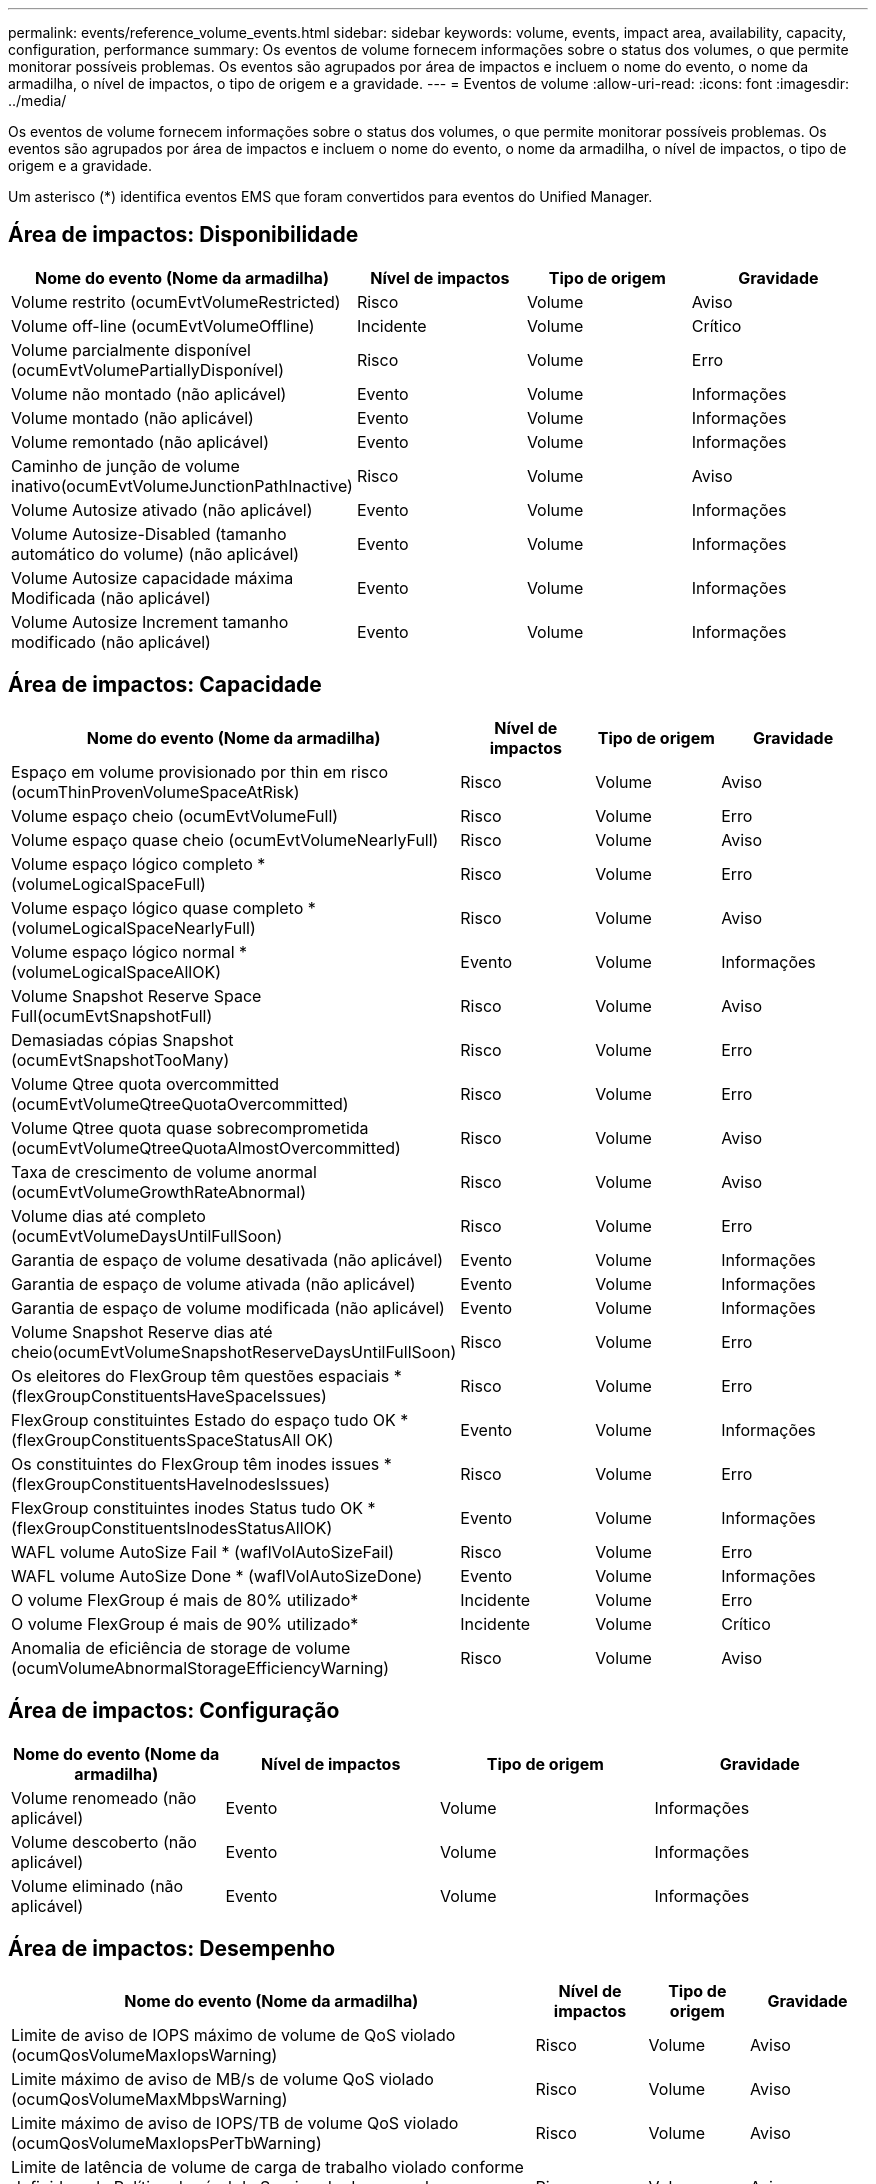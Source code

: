 ---
permalink: events/reference_volume_events.html 
sidebar: sidebar 
keywords: volume, events, impact area, availability, capacity, configuration, performance 
summary: Os eventos de volume fornecem informações sobre o status dos volumes, o que permite monitorar possíveis problemas. Os eventos são agrupados por área de impactos e incluem o nome do evento, o nome da armadilha, o nível de impactos, o tipo de origem e a gravidade. 
---
= Eventos de volume
:allow-uri-read: 
:icons: font
:imagesdir: ../media/


[role="lead"]
Os eventos de volume fornecem informações sobre o status dos volumes, o que permite monitorar possíveis problemas. Os eventos são agrupados por área de impactos e incluem o nome do evento, o nome da armadilha, o nível de impactos, o tipo de origem e a gravidade.

Um asterisco (*) identifica eventos EMS que foram convertidos para eventos do Unified Manager.



== Área de impactos: Disponibilidade

|===
| Nome do evento (Nome da armadilha) | Nível de impactos | Tipo de origem | Gravidade 


 a| 
Volume restrito (ocumEvtVolumeRestricted)
 a| 
Risco
 a| 
Volume
 a| 
Aviso



 a| 
Volume off-line (ocumEvtVolumeOffline)
 a| 
Incidente
 a| 
Volume
 a| 
Crítico



 a| 
Volume parcialmente disponível (ocumEvtVolumePartiallyDisponível)
 a| 
Risco
 a| 
Volume
 a| 
Erro



 a| 
Volume não montado (não aplicável)
 a| 
Evento
 a| 
Volume
 a| 
Informações



 a| 
Volume montado (não aplicável)
 a| 
Evento
 a| 
Volume
 a| 
Informações



 a| 
Volume remontado (não aplicável)
 a| 
Evento
 a| 
Volume
 a| 
Informações



 a| 
Caminho de junção de volume inativo(ocumEvtVolumeJunctionPathInactive)
 a| 
Risco
 a| 
Volume
 a| 
Aviso



 a| 
Volume Autosize ativado (não aplicável)
 a| 
Evento
 a| 
Volume
 a| 
Informações



 a| 
Volume Autosize-Disabled (tamanho automático do volume) (não aplicável)
 a| 
Evento
 a| 
Volume
 a| 
Informações



 a| 
Volume Autosize capacidade máxima Modificada (não aplicável)
 a| 
Evento
 a| 
Volume
 a| 
Informações



 a| 
Volume Autosize Increment tamanho modificado (não aplicável)
 a| 
Evento
 a| 
Volume
 a| 
Informações

|===


== Área de impactos: Capacidade

|===
| Nome do evento (Nome da armadilha) | Nível de impactos | Tipo de origem | Gravidade 


 a| 
Espaço em volume provisionado por thin em risco (ocumThinProvenVolumeSpaceAtRisk)
 a| 
Risco
 a| 
Volume
 a| 
Aviso



 a| 
Volume espaço cheio (ocumEvtVolumeFull)
 a| 
Risco
 a| 
Volume
 a| 
Erro



 a| 
Volume espaço quase cheio (ocumEvtVolumeNearlyFull)
 a| 
Risco
 a| 
Volume
 a| 
Aviso



 a| 
Volume espaço lógico completo * (volumeLogicalSpaceFull)
 a| 
Risco
 a| 
Volume
 a| 
Erro



 a| 
Volume espaço lógico quase completo * (volumeLogicalSpaceNearlyFull)
 a| 
Risco
 a| 
Volume
 a| 
Aviso



 a| 
Volume espaço lógico normal *(volumeLogicalSpaceAllOK)
 a| 
Evento
 a| 
Volume
 a| 
Informações



 a| 
Volume Snapshot Reserve Space Full(ocumEvtSnapshotFull)
 a| 
Risco
 a| 
Volume
 a| 
Aviso



 a| 
Demasiadas cópias Snapshot (ocumEvtSnapshotTooMany)
 a| 
Risco
 a| 
Volume
 a| 
Erro



 a| 
Volume Qtree quota overcommitted (ocumEvtVolumeQtreeQuotaOvercommitted)
 a| 
Risco
 a| 
Volume
 a| 
Erro



 a| 
Volume Qtree quota quase sobrecomprometida (ocumEvtVolumeQtreeQuotaAlmostOvercommitted)
 a| 
Risco
 a| 
Volume
 a| 
Aviso



 a| 
Taxa de crescimento de volume anormal (ocumEvtVolumeGrowthRateAbnormal)
 a| 
Risco
 a| 
Volume
 a| 
Aviso



 a| 
Volume dias até completo (ocumEvtVolumeDaysUntilFullSoon)
 a| 
Risco
 a| 
Volume
 a| 
Erro



 a| 
Garantia de espaço de volume desativada (não aplicável)
 a| 
Evento
 a| 
Volume
 a| 
Informações



 a| 
Garantia de espaço de volume ativada (não aplicável)
 a| 
Evento
 a| 
Volume
 a| 
Informações



 a| 
Garantia de espaço de volume modificada (não aplicável)
 a| 
Evento
 a| 
Volume
 a| 
Informações



 a| 
Volume Snapshot Reserve dias até cheio(ocumEvtVolumeSnapshotReserveDaysUntilFullSoon)
 a| 
Risco
 a| 
Volume
 a| 
Erro



 a| 
Os eleitores do FlexGroup têm questões espaciais *(flexGroupConstituentsHaveSpaceIssues)
 a| 
Risco
 a| 
Volume
 a| 
Erro



 a| 
FlexGroup constituintes Estado do espaço tudo OK *(flexGroupConstituentsSpaceStatusAll OK)
 a| 
Evento
 a| 
Volume
 a| 
Informações



 a| 
Os constituintes do FlexGroup têm inodes issues *(flexGroupConstituentsHaveInodesIssues)
 a| 
Risco
 a| 
Volume
 a| 
Erro



 a| 
FlexGroup constituintes inodes Status tudo OK *(flexGroupConstituentsInodesStatusAllOK)
 a| 
Evento
 a| 
Volume
 a| 
Informações



 a| 
WAFL volume AutoSize Fail * (waflVolAutoSizeFail)
 a| 
Risco
 a| 
Volume
 a| 
Erro



 a| 
WAFL volume AutoSize Done * (waflVolAutoSizeDone)
 a| 
Evento
 a| 
Volume
 a| 
Informações



 a| 
O volume FlexGroup é mais de 80% utilizado*
 a| 
Incidente
 a| 
Volume
 a| 
Erro



 a| 
O volume FlexGroup é mais de 90% utilizado*
 a| 
Incidente
 a| 
Volume
 a| 
Crítico



 a| 
Anomalia de eficiência de storage de volume (ocumVolumeAbnormalStorageEfficiencyWarning)
 a| 
Risco
 a| 
Volume
 a| 
Aviso

|===


== Área de impactos: Configuração

|===
| Nome do evento (Nome da armadilha) | Nível de impactos | Tipo de origem | Gravidade 


 a| 
Volume renomeado (não aplicável)
 a| 
Evento
 a| 
Volume
 a| 
Informações



 a| 
Volume descoberto (não aplicável)
 a| 
Evento
 a| 
Volume
 a| 
Informações



 a| 
Volume eliminado (não aplicável)
 a| 
Evento
 a| 
Volume
 a| 
Informações

|===


== Área de impactos: Desempenho

|===
| Nome do evento (Nome da armadilha) | Nível de impactos | Tipo de origem | Gravidade 


 a| 
Limite de aviso de IOPS máximo de volume de QoS violado (ocumQosVolumeMaxIopsWarning)
 a| 
Risco
 a| 
Volume
 a| 
Aviso



 a| 
Limite máximo de aviso de MB/s de volume QoS violado (ocumQosVolumeMaxMbpsWarning)
 a| 
Risco
 a| 
Volume
 a| 
Aviso



 a| 
Limite máximo de aviso de IOPS/TB de volume QoS violado (ocumQosVolumeMaxIopsPerTbWarning)
 a| 
Risco
 a| 
Volume
 a| 
Aviso



 a| 
Limite de latência de volume de carga de trabalho violado conforme definido pela Política de nível de Serviço de desempenho (ocumConformanceLatencyWarning)
 a| 
Risco
 a| 
Volume
 a| 
Aviso



 a| 
Limite crítico de IOPS de volume violado (ocumVolumeIopsIncident)
 a| 
Incidente
 a| 
Volume
 a| 
Crítico



 a| 
Limite de aviso de IOPS de volume violado (ocumVolumeIopsWarning)
 a| 
Risco
 a| 
Volume
 a| 
Aviso



 a| 
Volume MB/s limite crítico violado(ocumVolumeMbpsIncidente)
 a| 
Incidente
 a| 
Volume
 a| 
Crítico



 a| 
Volume MB/s limiar de aviso violado(ocumVolumeMbpsWarning )
 a| 
Risco
 a| 
Volume
 a| 
Aviso



 a| 
Latência de volume ms/op limite crítico violado (ocumVolumeLatencyIncident)
 a| 
Incidente
 a| 
Volume
 a| 
Crítico



 a| 
Limite de aviso de latência de volume ms/op violado (ocumVolumeLatencyWarning)
 a| 
Risco
 a| 
Volume
 a| 
Aviso



 a| 
Limiar crítico de perda de cache de volume violado (ocumVolumeCacheMissRatioIncident)
 a| 
Incidente
 a| 
Volume
 a| 
Crítico



 a| 
Limite de aviso de taxa de perda de volume violado(ocumVolumeCacheMissRatioWarning)
 a| 
Risco
 a| 
Volume
 a| 
Aviso



 a| 
Latência de volume e limite crítico de IOPS violado (ocumVolumeLatencyIopsIncident)
 a| 
Incidente
 a| 
Volume
 a| 
Crítico



 a| 
Limite de aviso de latência de volume e IOPS violado (ocumVolumeLatencyIopsWarning)
 a| 
Risco
 a| 
Volume
 a| 
Aviso



 a| 
Latência de volume e limite crítico de MB/s violado(ocumVolumeLatencyMbpsIncident)
 a| 
Incidente
 a| 
Volume
 a| 
Crítico



 a| 
Latência de volume e limite de aviso de MB/s violado(ocumVolumeLatencyMbpsWarning)
 a| 
Risco
 a| 
Volume
 a| 
Aviso



 a| 
Latência de volume e capacidade de desempenho agregado usada limiar crítico violado (ocumVolumeLatencyAggregatePerfCapacityUsedIncident)
 a| 
Incidente
 a| 
Volume
 a| 
Crítico



 a| 
Latência de volume e capacidade de desempenho agregado usada limiar de aviso violado (ocumVolumeLatencyAggregatePerfCapacityUsedWarning)
 a| 
Risco
 a| 
Volume
 a| 
Aviso



 a| 
Latência de volume e utilização agregada limiar crítico violado (ocumVolumeLatencyAggregateUtilizationIncident)
 a| 
Incidente
 a| 
Volume
 a| 
Crítico



 a| 
Limite de aviso de latência de volume e utilização agregada violado (ocumVolumeLatencyAggregateUtilizationWarning)
 a| 
Risco
 a| 
Volume
 a| 
Aviso



 a| 
Latência de volume e capacidade de desempenho do nó usada limiar crítico violado (ocumVolumeLatencyNodePerfCapacityUsedIncident)
 a| 
Incidente
 a| 
Volume
 a| 
Crítico



 a| 
Latência de volume e capacidade de desempenho do nó usada limiar de aviso violado (ocumVolumeLatentyNodePerfCapacityUsedWarning)
 a| 
Risco
 a| 
Volume
 a| 
Aviso



 a| 
Latência de volume e capacidade de desempenho do nó usada - limite crítico de aquisição violado (ocumVolumeLatencyAggregatePerfCapacityUsedTakeOverIncident)
 a| 
Incidente
 a| 
Volume
 a| 
Crítico



 a| 
Latência de volume e capacidade de desempenho do nó usada - limite de aviso de aquisição violado (ocumVolumeLatencyAggregatePerfCapacityUsedTakoOverWarning)
 a| 
Risco
 a| 
Volume
 a| 
Aviso



 a| 
Limite crítico de latência e utilização de nó violado (ocumVolumeLatencyNodeUtilizationIncident)
 a| 
Incidente
 a| 
Volume
 a| 
Crítico



 a| 
Limite de aviso de latência de volume e utilização de nó violado (ocumVolumeLatencyNodeUtilizationWarning)
 a| 
Risco
 a| 
Volume
 a| 
Aviso

|===


== Área de impactos: Segurança

|===
| Nome do evento (Nome da armadilha) | Nível de impactos | Tipo de origem | Gravidade 


 a| 
O monitoramento anti-ransomware de volume está ativado (modo Ativo) (antiRansomwareVolumeStateEnabled)
 a| 
Evento
 a| 
Volume
 a| 
Informações



 a| 
O monitoramento anti-ransomware de volume está desativado (antiRansomwareVolumeStatesDisabled)
 a| 
Risco
 a| 
Volume
 a| 
Aviso



 a| 
O monitoramento anti-ransomware de volume está ativado (modo de Aprendizagem) (antiRansomwareVolumeStateDryrun)
 a| 
Evento
 a| 
Volume
 a| 
Informações



 a| 
O monitoramento de volume anti-ransomware é pausado (modo de Aprendizagem) (antiRansomwareVolumeStateDryrunPaused)
 a| 
Risco
 a| 
Volume
 a| 
Aviso



 a| 
O monitoramento de volume anti-ransomware é pausado (modo Ativo) (antiRansomwareVolumeStateEnablePaused)
 a| 
Risco
 a| 
Volume
 a| 
Aviso



 a| 
O monitoramento anti-ransomware de volume está desabilitado (antiRansomwareVolumeStatesDisableInProgress)
 a| 
Risco
 a| 
Volume
 a| 
Aviso



 a| 
Atividade de ransomware vista (callHomeRansomwareActivitySeen)
 a| 
Incidente
 a| 
Volume
 a| 
Crítico



 a| 
Volume adequado para monitorização anti-ransomware (modo de Aprendizagem) (ocumEvtVolumeArwCandidate)
 a| 
Evento
 a| 
Volume
 a| 
Informações



 a| 
Volume adequado para monitoramento anti-ransomware (modo Ativo) (ocumVolumeSuitedForActiveAntiRansomwareDetection)
 a| 
Risco
 a| 
Volume
 a| 
Aviso



 a| 
Volume exibe um alerta anti-ransomware ruidoso (antiRansomwareFeatureNoisyvolume)
 a| 
Risco
 a| 
Volume
 a| 
Aviso

|===